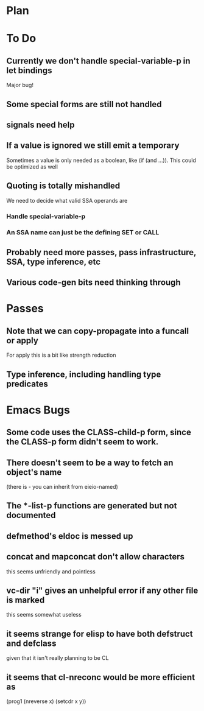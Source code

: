 * Plan

* To Do

** Currently we don't handle special-variable-p in let bindings
   Major bug!

** Some special forms are still not handled

** signals need help

** If a value is ignored we still emit a temporary
   Sometimes a value is only needed as a boolean, like (if (and ...)).
   This could be optimized as well

** Quoting is totally mishandled
   We need to decide what valid SSA operands are

*** Handle special-variable-p

*** An SSA name can just be the defining SET or CALL

** Probably need more passes, pass infrastructure, SSA, type inference, etc

** Various code-gen bits need thinking through

* Passes

** Note that we can copy-propagate into a funcall or apply
   For apply this is a bit like strength reduction

** Type inference, including handling type predicates

* Emacs Bugs

** Some code uses the CLASS-child-p form, since the CLASS-p form didn't seem to work.

** There doesn't seem to be a way to fetch an object's name
   (there is - you can inherit from eieio-named)

** The *-list-p functions are generated but not documented

** defmethod's eldoc is messed up

** concat and mapconcat don't allow characters
   this seems unfriendly and pointless

** vc-dir "i" gives an unhelpful error if any other file is marked
   this seems somewhat useless

** it seems strange for elisp to have both defstruct and defclass
   given that it isn't really planning to be CL

** it seems that cl-nreconc would be more efficient as
   (prog1 (nreverse x) (setcdr x y))
